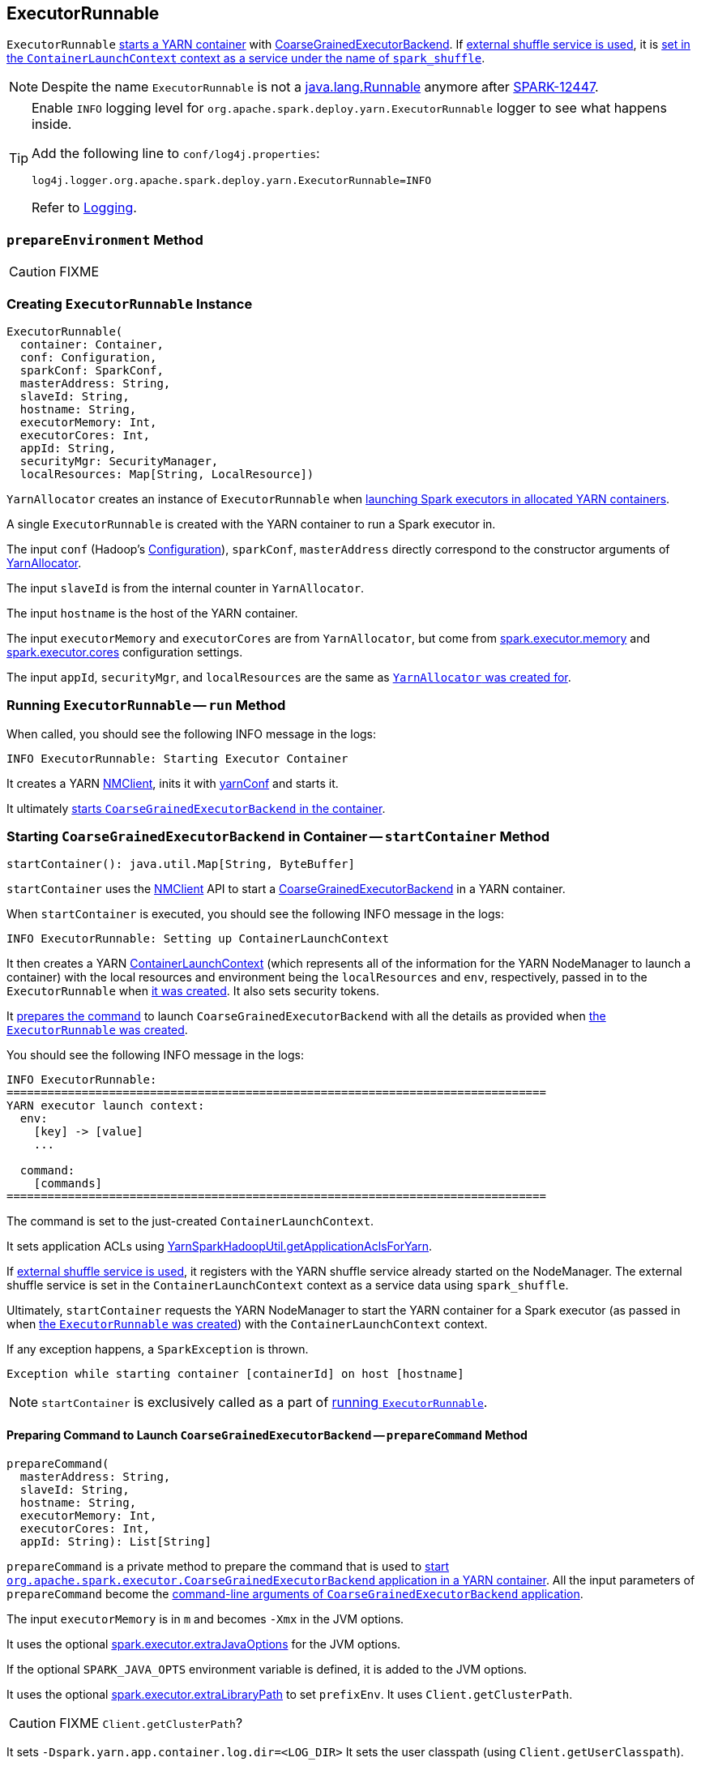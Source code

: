 == ExecutorRunnable

`ExecutorRunnable` <<run, starts a YARN container>> with link:../spark-executor-backends-CoarseGrainedExecutorBackend.adoc#main[CoarseGrainedExecutorBackend]. If link:../spark-ExternalShuffleService.adoc#spark_shuffle_service_enabled[external shuffle service is used], it is <<startContainer, set in the `ContainerLaunchContext` context as a service under the name of `spark_shuffle`>>.

NOTE: Despite the name `ExecutorRunnable` is not a http://docs.oracle.com/javase/8/docs/api/java/lang/Runnable.html[java.lang.Runnable] anymore after https://issues.apache.org/jira/browse/SPARK-12447[SPARK-12447].

[TIP]
====
Enable `INFO` logging level for `org.apache.spark.deploy.yarn.ExecutorRunnable` logger to see what happens inside.

Add the following line to `conf/log4j.properties`:

```
log4j.logger.org.apache.spark.deploy.yarn.ExecutorRunnable=INFO
```

Refer to link:../spark-logging.adoc[Logging].
====

=== [[prepareEnvironment]] `prepareEnvironment` Method

CAUTION: FIXME

=== [[creating-instance]] Creating `ExecutorRunnable` Instance

[source, scala]
----
ExecutorRunnable(
  container: Container,
  conf: Configuration,
  sparkConf: SparkConf,
  masterAddress: String,
  slaveId: String,
  hostname: String,
  executorMemory: Int,
  executorCores: Int,
  appId: String,
  securityMgr: SecurityManager,
  localResources: Map[String, LocalResource])
----

`YarnAllocator` creates an instance of `ExecutorRunnable` when link:spark-yarn-YarnAllocator.adoc#runAllocatedContainers[launching Spark executors in allocated YARN containers].

A single `ExecutorRunnable` is created with the YARN container to run a Spark executor in.

The input `conf` (Hadoop's https://hadoop.apache.org/docs/current/api/org/apache/hadoop/conf/Configuration.html[Configuration]), `sparkConf`, `masterAddress` directly correspond to the constructor arguments of link:spark-yarn-YarnAllocator.adoc[YarnAllocator].

The input `slaveId` is from the internal counter in `YarnAllocator`.

The input `hostname` is the host of the YARN container.

The input `executorMemory` and `executorCores` are from `YarnAllocator`, but come from link:../spark-executor.adoc#spark_executor_memory[spark.executor.memory] and link:../spark-executor.adoc#spark_executor_cores[spark.executor.cores] configuration settings.

The input `appId`, `securityMgr`, and `localResources` are the same as link:spark-yarn-YarnAllocator.adoc#creating-instance[`YarnAllocator` was created for].

=== [[run]] Running `ExecutorRunnable` -- `run` Method

When called, you should see the following INFO message in the logs:

```
INFO ExecutorRunnable: Starting Executor Container
```

It creates a YARN https://hadoop.apache.org/docs/current/api/org/apache/hadoop/yarn/client/api/NMClient.html[NMClient], inits it with <<yarnConf, yarnConf>> and starts it.

It ultimately <<startContainer, starts `CoarseGrainedExecutorBackend` in the container>>.

=== [[startContainer]] Starting `CoarseGrainedExecutorBackend` in Container -- `startContainer` Method

[source, scala]
----
startContainer(): java.util.Map[String, ByteBuffer]
----

`startContainer` uses the https://hadoop.apache.org/docs/current/api/org/apache/hadoop/yarn/client/api/NMClient.html[NMClient] API to start a link:../spark-executor-backends-CoarseGrainedExecutorBackend.adoc[CoarseGrainedExecutorBackend] in a YARN container.

When `startContainer` is executed, you should see the following INFO message in the logs:

```
INFO ExecutorRunnable: Setting up ContainerLaunchContext
```

It then creates a YARN https://hadoop.apache.org/docs/current/api/org/apache/hadoop/yarn/api/records/ContainerLaunchContext.html[ContainerLaunchContext] (which represents all of the information for the YARN NodeManager to launch a container) with the local resources and environment being the `localResources` and `env`, respectively, passed in to the `ExecutorRunnable` when <<creating-instance, it was created>>. It also sets security tokens.

It <<prepareCommand, prepares the command>> to launch `CoarseGrainedExecutorBackend` with all the details as provided when <<creating-instance, the `ExecutorRunnable` was created>>.

You should see the following INFO message in the logs:

```
INFO ExecutorRunnable:
===============================================================================
YARN executor launch context:
  env:
    [key] -> [value]
    ...

  command:
    [commands]
===============================================================================
```

The command is set to the just-created `ContainerLaunchContext`.

It sets application ACLs using link:spark-yarn-YarnSparkHadoopUtil.adoc#getApplicationAclsForYarn[YarnSparkHadoopUtil.getApplicationAclsForYarn].

If link:spark-ExternalShuffleService.adoc#spark_shuffle_service_enabled[external shuffle service is used], it registers with the YARN shuffle service already started on the NodeManager. The external shuffle service is set in the `ContainerLaunchContext` context as a service data using `spark_shuffle`.

Ultimately, `startContainer` requests the YARN NodeManager to start the YARN container for a Spark executor (as passed in when <<creating-instance, the `ExecutorRunnable` was created>>) with the `ContainerLaunchContext` context.

If any exception happens, a `SparkException` is thrown.

```
Exception while starting container [containerId] on host [hostname]
```

NOTE: `startContainer` is exclusively called as a part of <<run, running `ExecutorRunnable`>>.

==== [[prepareCommand]] Preparing Command to Launch `CoarseGrainedExecutorBackend` -- `prepareCommand` Method

[source, scala]
----
prepareCommand(
  masterAddress: String,
  slaveId: String,
  hostname: String,
  executorMemory: Int,
  executorCores: Int,
  appId: String): List[String]
----

`prepareCommand` is a private method to prepare the command that is used to <<startContainer, start `org.apache.spark.executor.CoarseGrainedExecutorBackend` application in a YARN container>>. All the input parameters of `prepareCommand` become the link:../spark-executor-backends-CoarseGrainedExecutorBackend.adoc#main[command-line arguments of `CoarseGrainedExecutorBackend` application].

The input `executorMemory` is in `m` and becomes `-Xmx` in the JVM options.

It uses the optional link:spark-executor.adoc#spark_executor_extraJavaOptions[spark.executor.extraJavaOptions] for the JVM options.

If the optional `SPARK_JAVA_OPTS` environment variable is defined, it is added to the JVM options.

It uses the optional link:spark-executor.adoc#spark_executor_extraLibraryPath[spark.executor.extraLibraryPath] to set `prefixEnv`. It uses `Client.getClusterPath`.

CAUTION: FIXME `Client.getClusterPath`?

It sets `-Dspark.yarn.app.container.log.dir=<LOG_DIR>`
It sets the user classpath (using `Client.getUserClasspath`).

CAUTION: FIXME `Client.getUserClasspath`?

Finally, it creates the entire command to start link:../spark-executor-backends-CoarseGrainedExecutorBackend.adoc[org.apache.spark.executor.CoarseGrainedExecutorBackend] with the following arguments:

* `--driver-url` being the input `masterAddress`
* `--executor-id` being the input `slaveId`
* `--hostname` being the input `hostname`
* `--cores` being the input `executorCores`
* `--app-id` being the input `appId`

=== [[internal-registries]] Internal Registries and Counters

.Internal Registries and Counters
[frame="topbot",cols="1,2",options="header",width="100%"]
|======================
| Name | Description
| [[yarnConf]] `yarnConf` | An instance of YARN's https://hadoop.apache.org/docs/current/api/org/apache/hadoop/yarn/conf/YarnConfiguration.html[YarnConfiguration].

Created when <<creating-instance, `ExecutorRunnable` is created>>.
|======================
